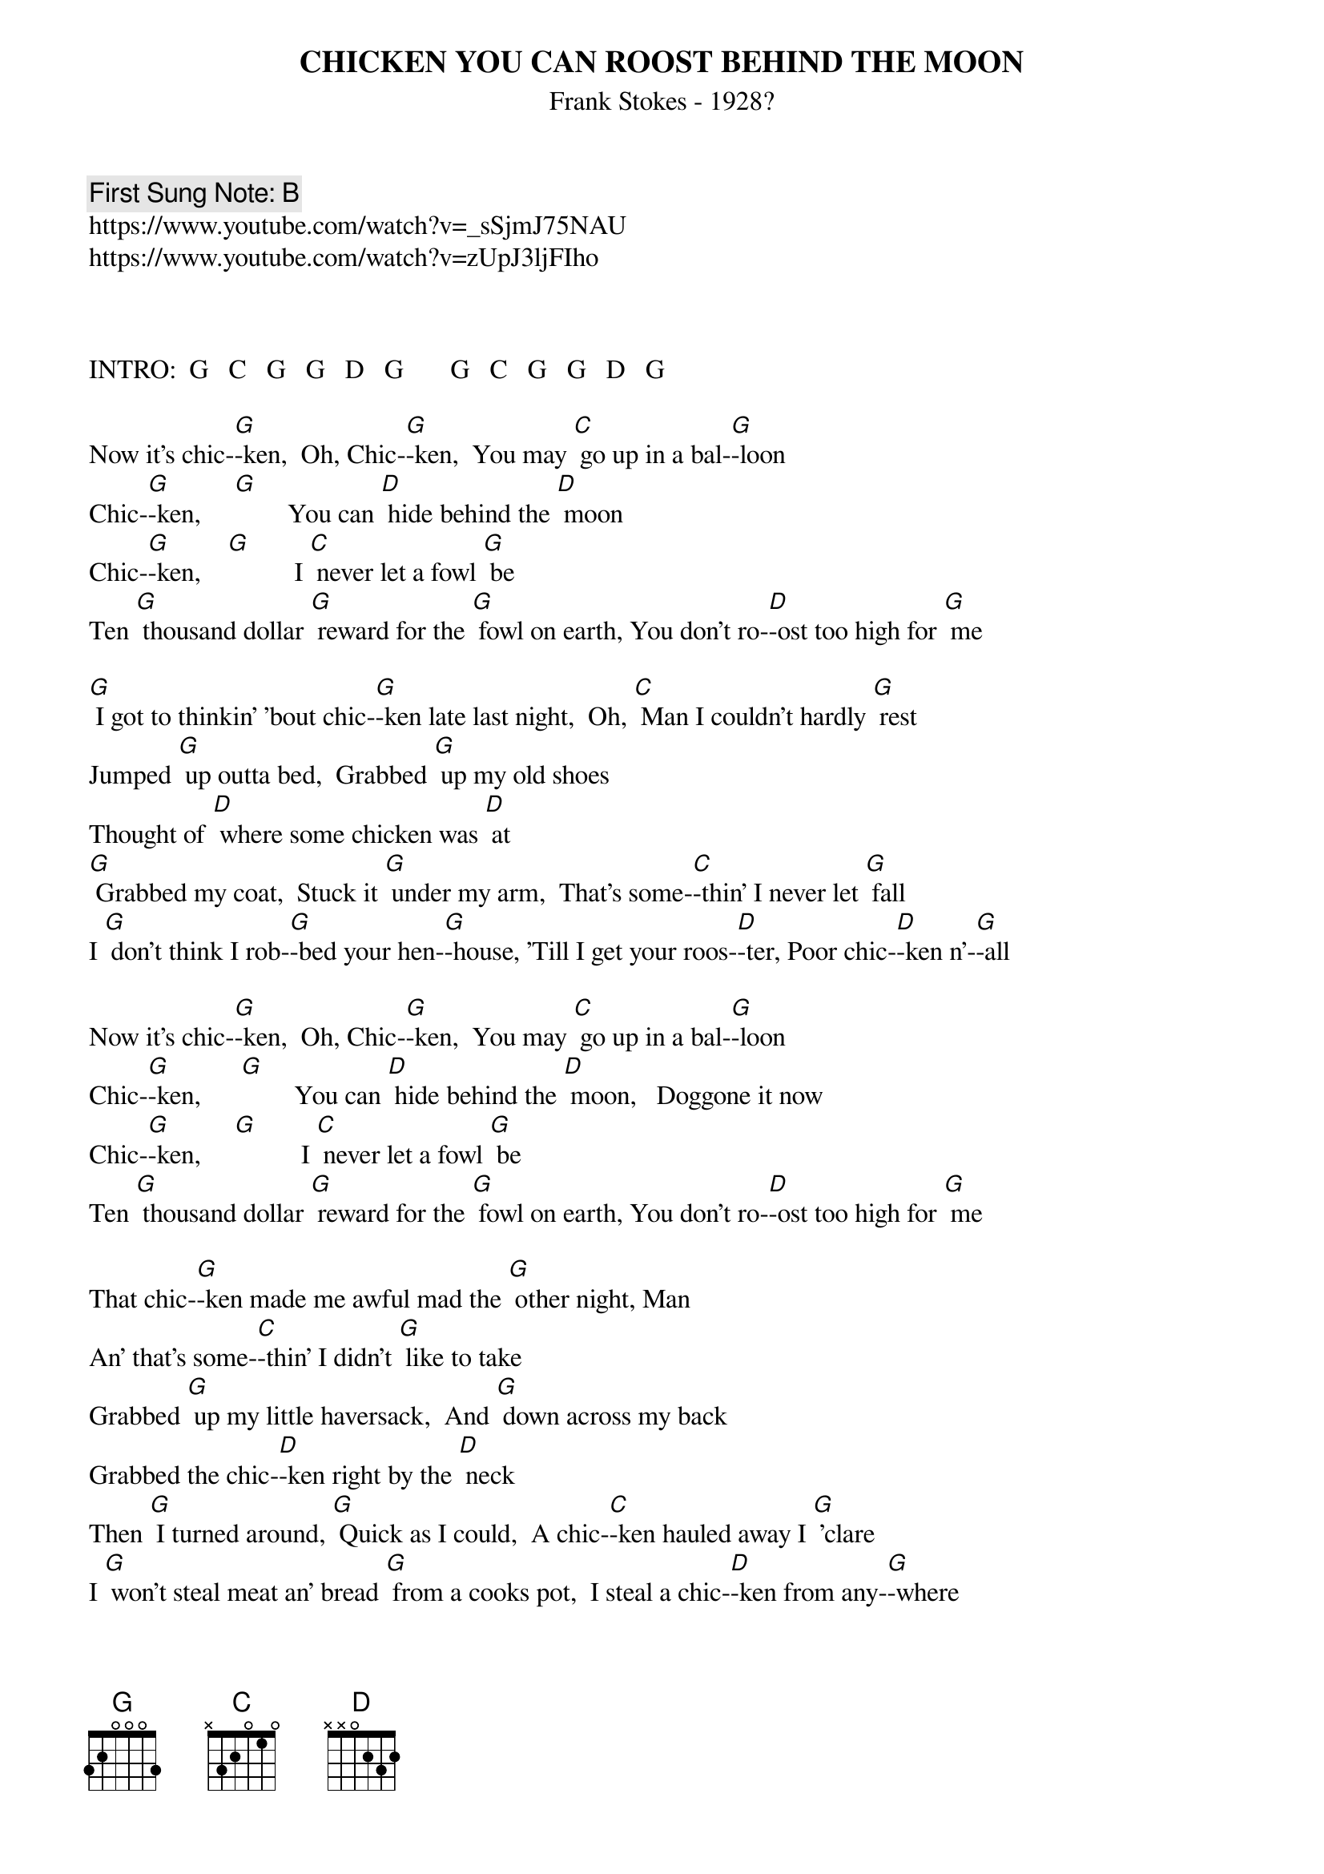 {t:CHICKEN YOU CAN ROOST BEHIND THE MOON}
{st: Frank Stokes - 1928?}
{key: G}
{duration:180}
{time:4/4}
{tempo:100}
{book: Q219}
{keywords:JUG}
{c: First Sung Note: B }                         
https://www.youtube.com/watch?v=_sSjmJ75NAU
https://www.youtube.com/watch?v=zUpJ3ljFIho



INTRO:  G   C   G   G   D   G       G   C   G   G   D   G

Now it's chic-[G]-ken,  Oh, Chic-[G]-ken,  You may [C] go up in a bal-[G]-loon
Chic-[G]-ken,     [G]        You can [D] hide behind the [D] moon
Chic-[G]-ken,    [G]          I [C] never let a fowl [G] be
Ten [G] thousand dollar [G] reward for the [G] fowl on earth, You don't ro-[D]-ost too high for [G] me

[G] I got to thinkin' 'bout chic-[G]-ken late last night,  Oh, [C] Man I couldn't hardly [G] rest
Jumped [G] up outta bed,  Grabbed [G] up my old shoes
Thought of [D] where some chicken was [D] at
[G] Grabbed my coat,  Stuck it [G] under my arm,  That's some-[C]-thin' I never let [G] fall
I [G] don't think I rob-[G]-bed your hen-[G]-house, 'Till I get your roos-[D]-ter, Poor chic-[D]-ken n'-[G]-all

Now it's chic-[G]-ken,  Oh, Chic-[G]-ken,  You may [C] go up in a bal-[G]-loon
Chic-[G]-ken,      [G]        You can [D] hide behind the [D] moon,   Doggone it now
Chic-[G]-ken,     [G]          I [C] never let a fowl [G] be
Ten [G] thousand dollar [G] reward for the [G] fowl on earth, You don't ro-[D]-ost too high for [G] me

That chic-[G]-ken made me awful mad the [G] other night, Man
An' that's some-[C]-thin' I didn't [G] like to take
Grabbed [G] up my little haversack,  And [G] down across my back
Grabbed the chic-[D]-ken right by the [D] neck
Then [G] I turned around, [G] Quick as I could,  A chic-[C]-ken hauled away I [G] 'clare
I [G] won't steal meat an' bread [G] from a cooks pot,  I steal a chic-[D]-ken from any-[G]-where

Now it's chic-[G]-ken,  Oh, Chic-[G]-ken,  You may [C] go up in a bal-[G]-loon
Chic-[G]-ken,    [G]          You can [D] hide behind the [D] moon,   Doggone it now
Chic-[G]-ken,    [G]          I [C] never let a fowl [G] be
Ten [G] thousand dollar [G] reward for the [G] fowl on earth, You don't ro-[D]-ost too high for [G] me

Ah, That [G] police 'rest me last [G] Friday night,  You [C] wouldn't think of what it's [G] about
[G] Walkin' down the alley where [G] I lived at,   A lot of chic-[G]-ken tied in my [D] house
You may [G] carry me to the pen'-[G]-tentary wall,   [C] Gonna serve out my [G] time
But [G] just as quick as you [G] put me on the [G] L&R track,  I got chic-[D]-kens on my [G] mind

Now it's chi-[G]-cken,  Oh, Chic-[G]-ken,  You may [C] go up in a bal-[G]-loon
Chic-[G]-ken,     [G]         You can [D] hide behind the [D] moon,   Doggone it now
Chic-[G]-ken,              I [C] never let a fowl [G] be
[G] Ten thousand dollar reward for the [G] fowl on earth, You don't ro-[D]-ost too high for [G] me [D] [G] 
